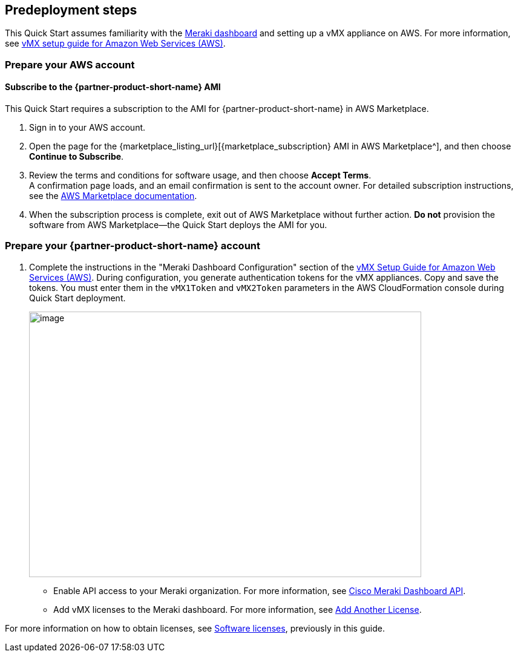 //Include any predeployment steps here, such as signing up for a Marketplace AMI or making any changes to a partner account. If there are no predeployment steps, leave this file empty.

== Predeployment steps

This Quick Start assumes familiarity with the https://documentation.meraki.com/Getting_Started[Meraki dashboard^] and setting up a vMX appliance on AWS. For more information, see https://documentation.meraki.com/MX/MX_Installation_Guides/vMX_Setup_Guide_for_Amazon_Web_Services_(AWS)[vMX setup guide for Amazon Web Services (AWS)^].

=== Prepare your AWS account

==== Subscribe to the {partner-product-short-name} AMI
This Quick Start requires a subscription to the AMI for {partner-product-short-name} in AWS Marketplace.

. Sign in to your AWS account.
. Open the page for the {marketplace_listing_url}[{marketplace_subscription} AMI in AWS Marketplace^], and then choose *Continue to Subscribe*.
. Review the terms and conditions for software usage, and then choose *Accept Terms*. +
  A confirmation page loads, and an email confirmation is sent to the account owner. For detailed subscription instructions, see the https://aws.amazon.com/marketplace/help/200799470[AWS Marketplace documentation^].
. When the subscription process is complete, exit out of AWS Marketplace without further action. *Do not* provision the software from AWS Marketplace—the Quick Start deploys the AMI for you.

=== Prepare your {partner-product-short-name} account
. Complete the instructions in the "Meraki Dashboard Configuration" section of the https://documentation.meraki.com/MX/MX_Installation_Guides/vMX_Setup_Guide_for_Amazon_Web_Services_(AWS)[vMX Setup Guide for Amazon Web Services (AWS)^]. During configuration, you generate authentication tokens for the vMX appliances. Copy and save the tokens. You must enter them in the `vMX1Token` and `vMX2Token` parameters in the AWS CloudFormation console during Quick Start deployment.
+
image::../docs/deployment_guide/images/meraki_vmx1.png[image,width=648,height=439]


* Enable API access to your Meraki organization. For more information, see https://documentation.meraki.com/General_Administration/Other_Topics/Cisco_Meraki_Dashboard_API[Cisco Meraki Dashboard API^]. 
* Add vMX licenses to the Meraki dashboard. For more information, see https://documentation.meraki.com/General_Administration/Organizations_and_Networks/Organization_Menu/License_Info_Page_-_Co-Termination_License_Model#Add_Another_License[Add Another License^].

For more information on how to obtain licenses, see link:#_licenses[Software licenses], previously in this guide.